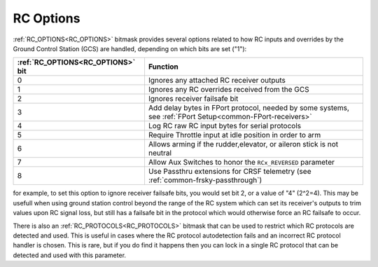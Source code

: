 .. _common_rc_options:

==========
RC Options
==========


:ref:`RC_OPTIONS<RC_OPTIONS>` bitmask provides several options related to how RC inputs and overrides by the Ground Control Station (GCS) are handled, depending on which bits are set ("1"):

=================================       =========
:ref:`RC_OPTIONS<RC_OPTIONS>` bit       Function
=================================       =========
0                                       Ignores any attached RC receiver outputs
1                                       Ignores any RC overrides received from the GCS
2                                       Ignores receiver failsafe bit
3                                       Add delay bytes in FPort protocol, needed by some systems, see :ref:`FPort Setup<common-FPort-receivers>`
4                                       Log RC raw RC input bytes for serial protocols
5                                       Require Throttle input at idle position in order to arm
6                                       Allows arming if the rudder,elevator, or aileron
                                        stick is not neutral
7                                       Allow Aux Switches to honor the ``RCx_REVERSED`` parameter
8                                       Use Passthru extensions for CRSF telemetry (see :ref:`common-frsky-passthrough`)
=================================       =========

for example, to set this option to ignore receiver failsafe bits, you would set bit 2, or a value of "4" (2^2=4). This may be usefull when using ground station control beyond the range of the RC system which can set its receiver's outputs to trim values upon RC signal loss, but still has a failsafe bit in the protocol which would otherwise force an RC failsafe to occur.


There is also an :ref:`RC_PROTOCOLS<RC_PROTOCOLS>` bitmask that can be used to restrict which RC protocols are detected and used. This is useful in cases where the RC protocol autodetection fails and an incorrect RC protocol handler is chosen. This is rare, but if you do find it happens then you can lock in a single RC protocol that can be detected and used with this parameter.